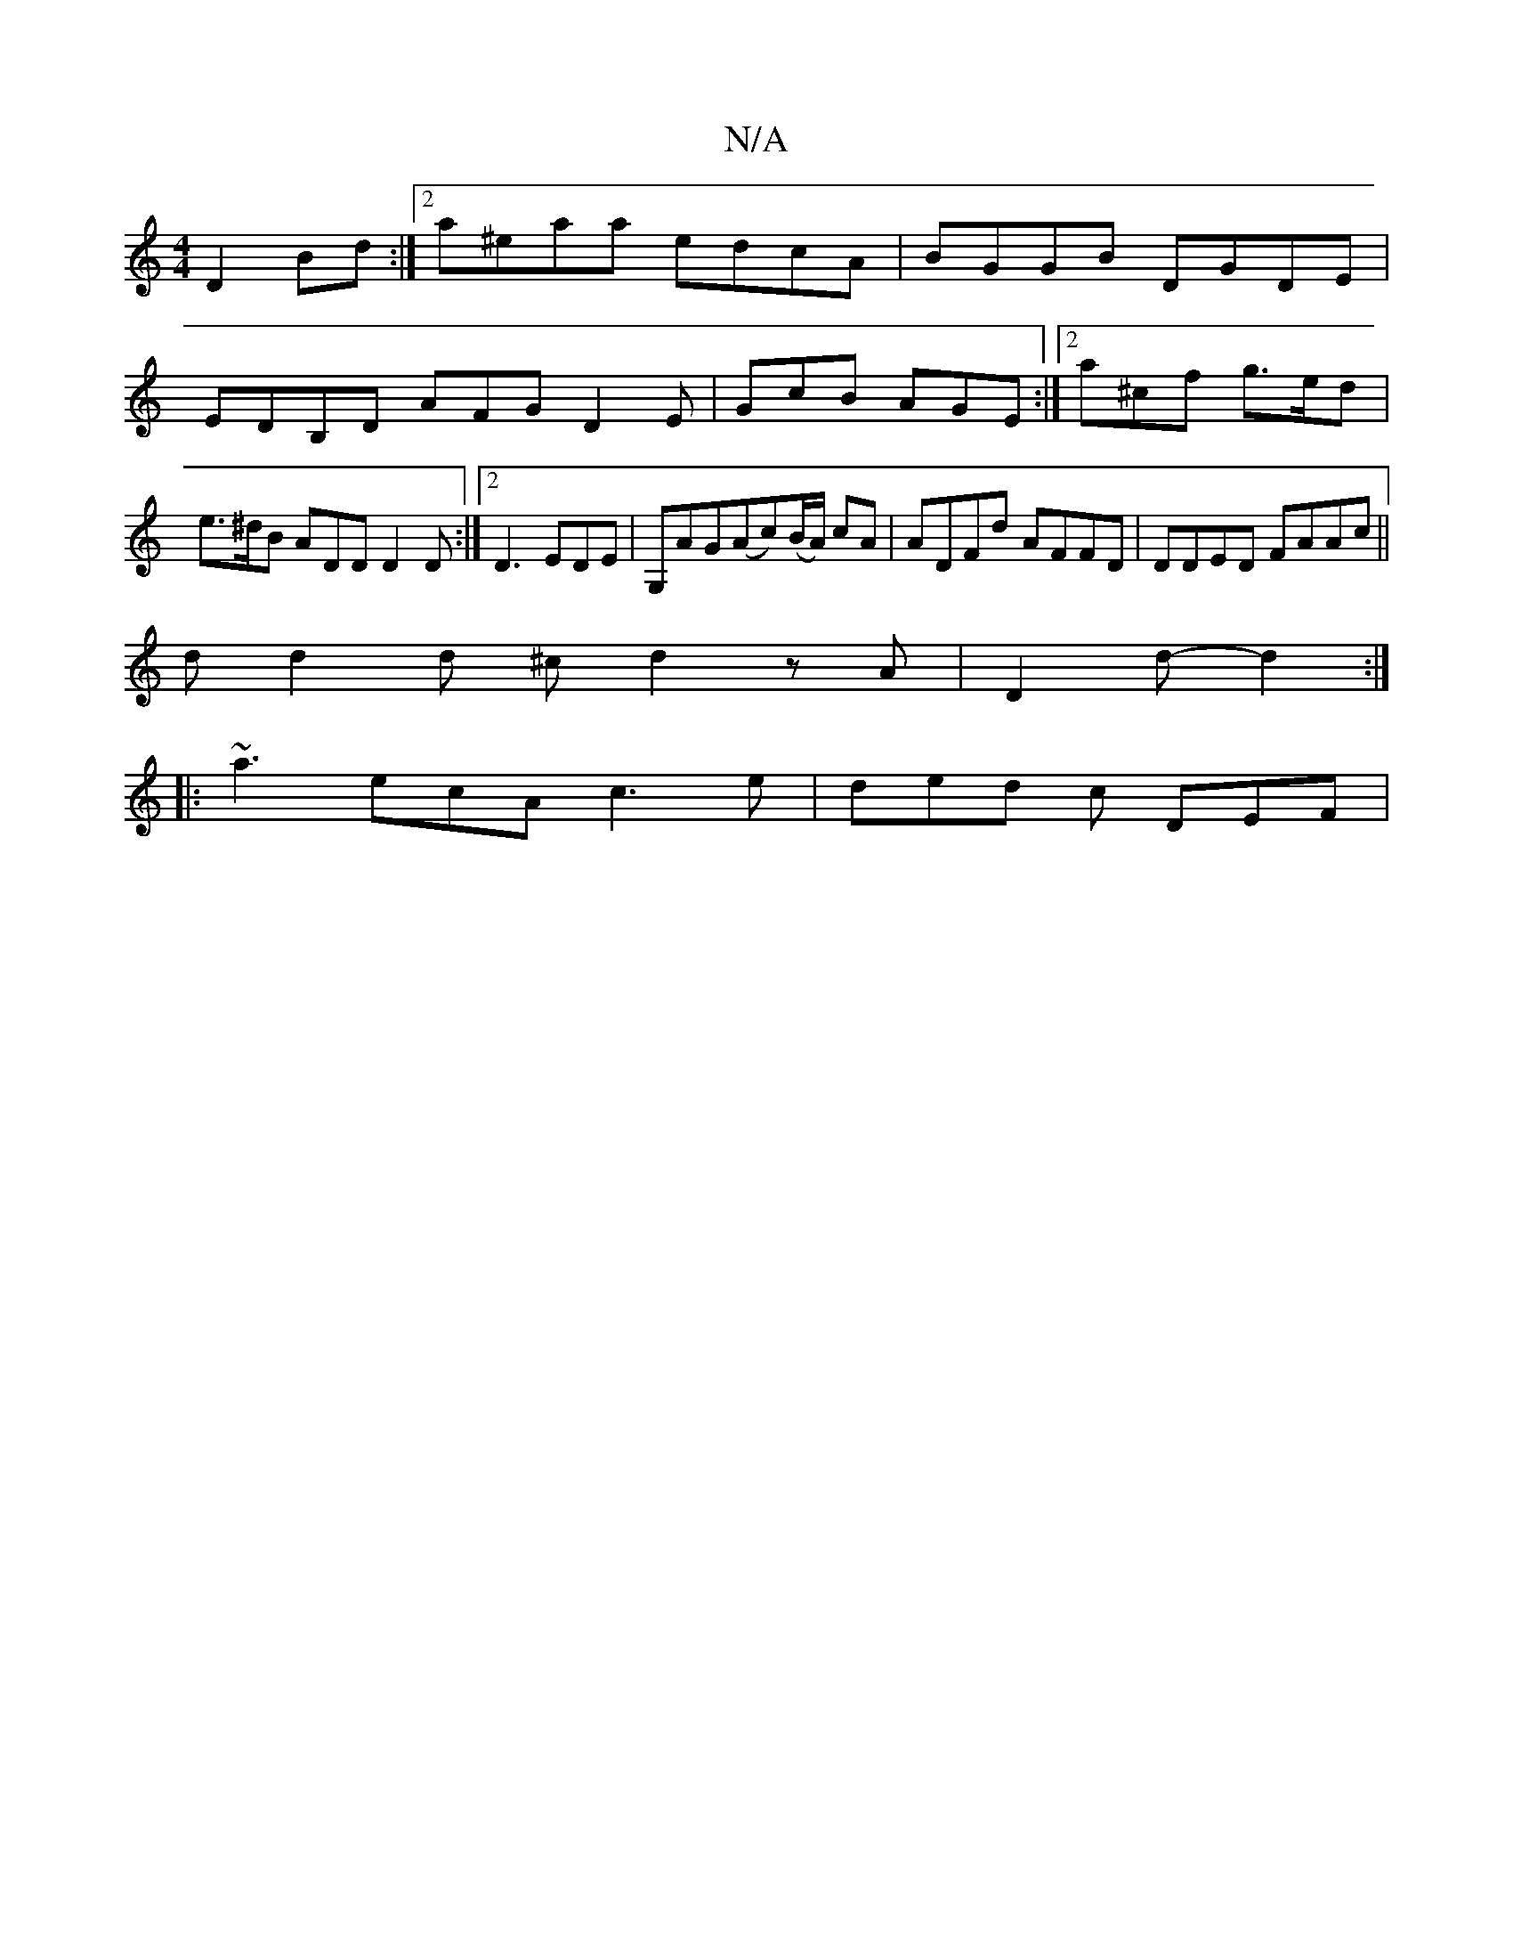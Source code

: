X:1
T:N/A
M:4/4
R:N/A
K:Cmajor
2 D2 Bd :|2 a^eaa edcA | BGGB DGDE | EDB,D AFG D2E| GcB AGE:|2 a^cf g>ed | e>^dB ADD D2 D:|2 D3 EDE|G,AG(Ac)(B/A/) cA|ADFd AFFD|DDED FAAc||
d d2 d ^c d2 zA | D2 d- d2 :|
|: ~a3 ecA c3 e | ded c DEF | 